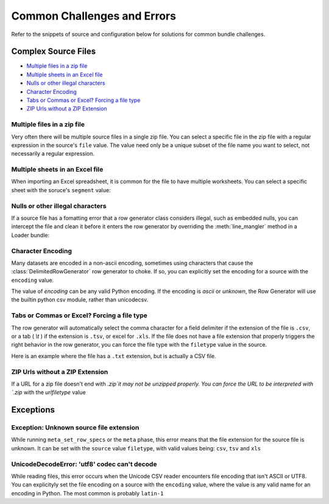 .. _common_challenges:


Common Challenges and Errors
============================


Refer to the snippets of source and configuration below for solutions for common bundle challenges. 

Complex Source Files
********************

* `Multiple files in a zip file`_
* `Multiple sheets in an Excel file`_
* `Nulls or other illegal characters`_
* `Character Encoding`_
* `Tabs or Commas or Excel? Forcing a file type`_
* `ZIP Urls without a ZIP Extension`_


Multiple files in a zip file
----------------------------

Very often there will be multiple source files in a single zip file. You can select a specific file in the zip file with a regular expression in the source's ``file`` value. The value need only be a unique subset of the file name you want to select, not necessarily a regular expression. 

.. code-block:: yaml
    :emphasize-lines: 3

    hhcahps_national:
        description: National averages for the patient experience of care survey measures.
        file: HHC_SOCRATA_HHCAHPS_NATIONAL.csv
        url: http://data.medicare.gov/views/bg9k-emty/files/K2mijv-Kwa3BxIvmpxh3ZYiFHcn_15Cd4WbvhBb9m3s?filename=HHCompare_Revised_FlatFiles.zip
    

Multiple sheets in an Excel file
--------------------------------

When importing an Excel spreadsheet, it is common for the file to have multiple worksheets. You can select a specific sheet with the soruce's ``segment`` value: 

.. code-block:: yaml
    :emphasize-lines: 12

    2012-2013_7th:
        description: Seventh grade immunizations for 2012
        row_spec:
            data_end_line: 3854
            data_start_line: 5
            header_comment_lines:
            - 0
            - 1
            header_lines:
            - 3
            - 4
        segment: 3
        table: g7
        time: 2012
        url: http://www.cdph.ca.gov/programs/immunize/Documents/2012-2013%20CA%20Seventh%20Grade%20Data.xls

Nulls or other illegal characters
---------------------------------

.. versionadded:: 0.3.953

If a source file has a fomatting error that a row generator class considers illegal, such as embedded nulls, you can intercept the file and clean it before it enters the row generator by overriding the :meth:`line_mangler` method in a Loader bundle: 

.. code-block:: python
    :emphasize-lines: 5

    from ambry.bundle.loader import CsvBundle

    class Bundle(CsvBundle):
    
        def line_mangler(self, source, l):

            return l.replace('\0', '')


Character Encoding 
------------------

.. versionadded:: 0.3.953

Many datasets are encoded in a non-ascii encoding, sometimes using characters that cause the :class:`DelimitedRowGenerator` row generator to choke. If so, you can explicitly set the encoding for a source with the ``encoding`` value.

.. code-block:: yaml
    :emphasize-lines: 4

    hhcahps_prvdr:
        description: Information on the Patient Experience of Care Survey results
            for each home health agency.
        encoding: latin-1
        file: HHC_SOCRATA_HHCAHPS_PRVDR.csv
        url: http://data.medicare.gov/views/bg9k-emty/.../filename=HHCompare_Revised_FlatFiles.zip

The value of `encoding` can be any valid Python encoding. If the encoding is `ascii` or `unknown`, the Row Generator will use the builtin python csv module, rather than unicodecsv. 

    
Tabs or Commas or Excel? Forcing a file type
--------------------------------------------

.. versionadded:: 0.3.953

The row generator will automatically select the comma character for a field delimiter if the extension of the file is ``.csv``, or a tab ( `\\t` ) if the extension is ``.tsv``, or excel for ``.xls``. If the file does not have a file extension that properly triggers the right behavior in the row generator, you can force the file type with the ``filetype`` value in the source.

Here is an example where the file has a ``.txt`` extension, but is actually a CSV file. 

.. code-block:: yaml
    :emphasize-lines: 4

    puf_10_northb:
        description: Public Discharge Data, Public Use File 2010
        file: Northb_lbl.txt
        filetype: csv
        table: pdd_puf
        time: 2010
        url: s3://.../.../Public10.zip


ZIP Urls without a ZIP Extension
--------------------------------

If a URL for a zip file doesn't end with `.zip`it may not be unzipped properly. You can force  the URL to be interpreted with `.zip` with the `urlfiletype` value

.. code-block:: yaml
    :emphasize-lines: 6

    national:
        description: National downloadable file
        encoding: ascii
        file: National_Downloadable_File
        filetype: csv
        urlfiletype: zip
        url: https://data.medicare.gov/views/bg9k-emty/files/mCHhGYGNCpKUrsgtlt7YLwUxGS-LYOYkJBzBM7uzKlM?filename=Physician_Compare_Databases.zip&content_type=application%2Fzip%3B%20charset%3Dbinary
    


Exceptions
**********

Exception: Unknown source file extension
----------------------------------------

While running ``meta_set_row_specs`` or the ``meta`` phase, this error means that the file extension for the source file is unknown. It can be set with the ``source`` value ``filetype``, with valid values being: ``csv``, ``tsv`` and ``xls``

.. code-block:: yaml
    :emphasize-lines: 6

    sources:
        national:
            description: National downloadable file
            encoding: latin-1
            file: National_Downloadable_File
            filetype: csv           
            url: https://data.medicare.gov/views/bg9k-emty/.../charset%3Dbinary
    

UnicodeDecodeError: 'utf8' codec can't decode
---------------------------------------------

While reading files, this error occurs when the Unicode CSV reader encounters  file encoding that isn't ASCII or UTF8. You can explicityly set the file encoding on a source with the  ``encoding`` value, where the value is any valid name for an encoding in Python. The most common is probably ``latin-1``

.. code-block:: yaml
   :emphasize-lines: 4
   
    sources:
        national:
            description: National downloadable file
            encoding: latin-1
            file: National_Downloadable_File
            filetype: csv 
            url: https://data.medicare.gov/views/bg9k-emty/.../charset%3Dbinary
    

